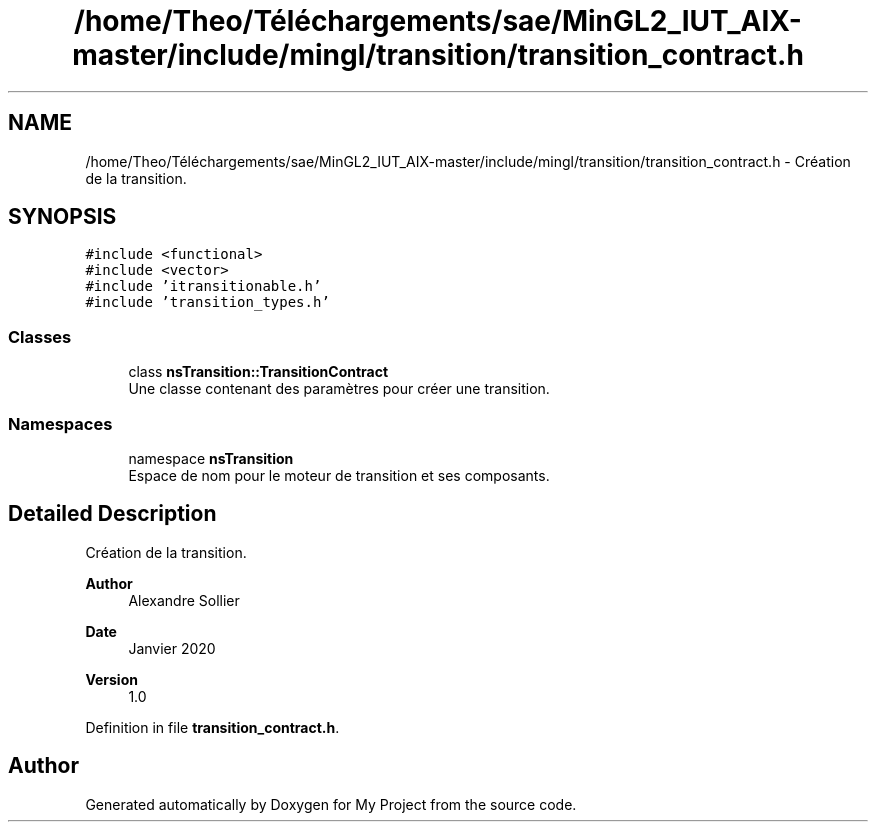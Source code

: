 .TH "/home/Theo/Téléchargements/sae/MinGL2_IUT_AIX-master/include/mingl/transition/transition_contract.h" 3 "Sun Jan 12 2025" "My Project" \" -*- nroff -*-
.ad l
.nh
.SH NAME
/home/Theo/Téléchargements/sae/MinGL2_IUT_AIX-master/include/mingl/transition/transition_contract.h \- Création de la transition\&.  

.SH SYNOPSIS
.br
.PP
\fC#include <functional>\fP
.br
\fC#include <vector>\fP
.br
\fC#include 'itransitionable\&.h'\fP
.br
\fC#include 'transition_types\&.h'\fP
.br

.SS "Classes"

.in +1c
.ti -1c
.RI "class \fBnsTransition::TransitionContract\fP"
.br
.RI "Une classe contenant des paramètres pour créer une transition\&. "
.in -1c
.SS "Namespaces"

.in +1c
.ti -1c
.RI "namespace \fBnsTransition\fP"
.br
.RI "Espace de nom pour le moteur de transition et ses composants\&. "
.in -1c
.SH "Detailed Description"
.PP 
Création de la transition\&. 


.PP
\fBAuthor\fP
.RS 4
Alexandre Sollier 
.RE
.PP
\fBDate\fP
.RS 4
Janvier 2020 
.RE
.PP
\fBVersion\fP
.RS 4
1\&.0 
.RE
.PP

.PP
Definition in file \fBtransition_contract\&.h\fP\&.
.SH "Author"
.PP 
Generated automatically by Doxygen for My Project from the source code\&.
